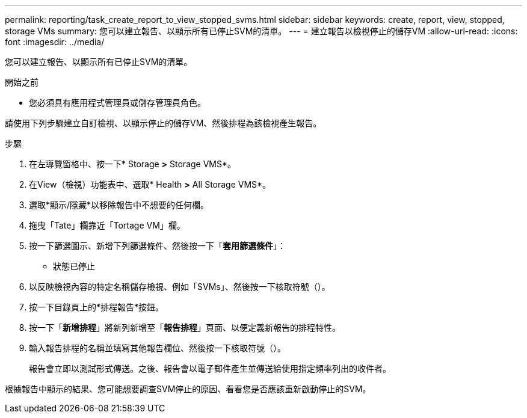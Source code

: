 ---
permalink: reporting/task_create_report_to_view_stopped_svms.html 
sidebar: sidebar 
keywords: create, report, view, stopped, storage VMs 
summary: 您可以建立報告、以顯示所有已停止SVM的清單。 
---
= 建立報告以檢視停止的儲存VM
:allow-uri-read: 
:icons: font
:imagesdir: ../media/


[role="lead"]
您可以建立報告、以顯示所有已停止SVM的清單。

.開始之前
* 您必須具有應用程式管理員或儲存管理員角色。


請使用下列步驟建立自訂檢視、以顯示停止的儲存VM、然後排程為該檢視產生報告。

.步驟
. 在左導覽窗格中、按一下* Storage *>* Storage VMS*。
. 在View（檢視）功能表中、選取* Health *>* All Storage VMS*。
. 選取*顯示/隱藏*以移除報告中不想要的任何欄。
. 拖曳「Tate」欄靠近「Tortage VM」欄。
. 按一下篩選圖示、新增下列篩選條件、然後按一下「*套用篩選條件*」：
+
** 狀態已停止


. 以反映檢視內容的特定名稱儲存檢視、例如「SVMs」、然後按一下核取符號（image:../media/blue_check.gif[""]）。
. 按一下目錄頁上的*排程報告*按鈕。
. 按一下「*新增排程*」將新列新增至「*報告排程*」頁面、以便定義新報告的排程特性。
. 輸入報告排程的名稱並填寫其他報告欄位、然後按一下核取符號（image:../media/blue_check.gif[""]）。
+
報告會立即以測試形式傳送。之後、報告會以電子郵件產生並傳送給使用指定頻率列出的收件者。



根據報告中顯示的結果、您可能想要調查SVM停止的原因、看看您是否應該重新啟動停止的SVM。
